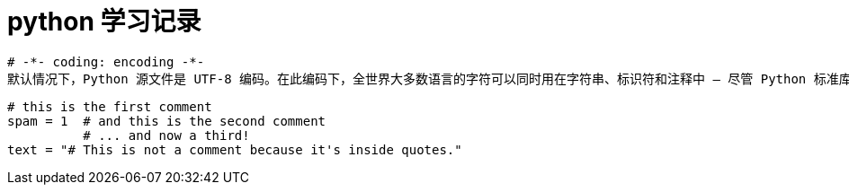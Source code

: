 # python 学习记录


```
# -*- coding: encoding -*-
默认情况下，Python 源文件是 UTF-8 编码。在此编码下，全世界大多数语言的字符可以同时用在字符串、标识符和注释中 — 尽管 Python 标准库仅使用 ASCII 字符做为标识符，这只是任何可移植代码应该遵守的约定。如果要正确的显示所有的字符，你的编辑器必须能识别出文件是 UTF-8 编码，并且它使用的字体能支持文件中所有的字符
```
```
# this is the first comment
spam = 1  # and this is the second comment
          # ... and now a third!
text = "# This is not a comment because it's inside quotes."
```